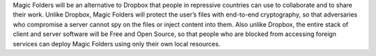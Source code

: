 ﻿Magic Folders will be an alternative to Dropbox that people in repressive
countries can use to collaborate and to share their work. Unlike Dropbox,
Magic Folders will protect the user’s files with end-to-end cryptography, so
that adversaries who compromise a server cannot spy on the files or inject
content into them.  Also unlike Dropbox, the entire stack of client and
server software will be Free and Open Source, so that people who are blocked
from accessing foreign services can deploy Magic Folders using only their own
local resources.
